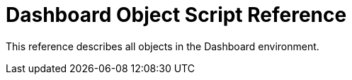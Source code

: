 = Dashboard Object Script Reference

This reference describes all objects in the Dashboard environment.